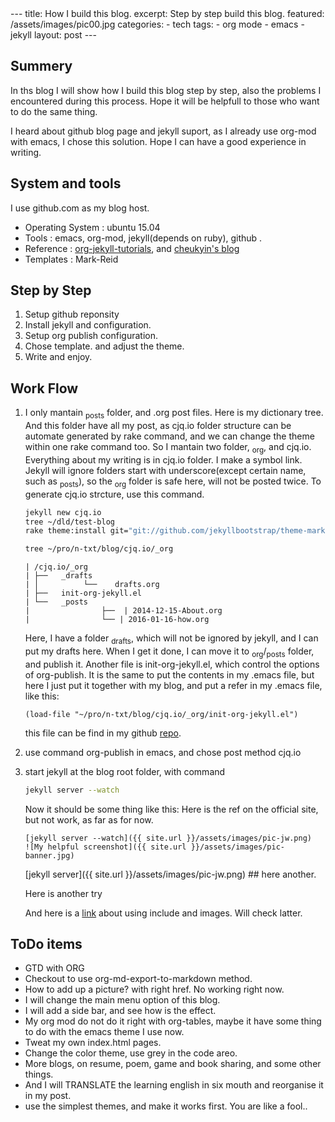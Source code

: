 #+BEGIN_HTML
---
title: How I build this blog.
excerpt: Step by step build this blog.
featured: /assets/images/pic00.jpg
categories:
    - tech
tags:
    - org mode
    - emacs
    - jekyll
layout: post
---
#+END_HTML
#+STARTUP: showall
#+STARTUP: hidestars
** Summery
   In ths blog I will show how I build this blog step by step, also the problems I encountered during this process. Hope it will be helpfull to those who want to do the same thing.

   I heard about github blog page and jekyll suport, as I already use org-mod with emacs, I chose this solution. Hope I can have a good experience in writing.

** System and tools
      I use github.com as my blog host.
      + Operating System : ubuntu 15.04
      + Tools : emacs, org-mod, jekyll(depends on ruby), github .
      + Reference : [[http://orgmode.org/worg/org-tutorials/org-jekyll.html][org-jekyll-tutorials]], and [[http://cheukyin.github.io][cheukyin's blog]]
      + Templates : Mark-Reid
** Step by Step
   1. Setup github reponsity
   2. Install jekyll and configuration.
   3. Setup org publish configuration.
   4. Chose template. and adjust the theme.
   5. Write and enjoy.

** Work Flow
   1. I only mantain _posts folder, and .org post files. Here is my dictionary tree. And this folder have all my post, as cjq.io folder structure can be automate generated by rake command,  and we can change the theme within one rake command too. So I mantain two folder, _org, and cjq.io.  Everything about my writing is in cjq.io folder. I make a symbol link. Jekyll will ignore folders start with underscore(except certain name, such as _posts), so the _org folder is safe here, will not be posted twice. To generate cjq.io strcture, use this command.
      #+BEGIN_SRC sh
      jekyll new cjq.io
      tree ~/dld/test-blog
      rake theme:install git="git://github.com/jekyllbootstrap/theme-mark-reid.git"
      #+END_SRC


      #+BEGIN_SRC  sh
      tree ~/pro/n-txt/blog/cjq.io/_org
      #+END_SRC

      #+BEGIN_SRC
      | /cjq.io/_org
      | ├──   _drafts
      | │          └──    drafts.org
      | ├──   init-org-jekyll.el
      | └──   _posts
      |                ├──  | 2014-12-15-About.org
      |                └── | 2016-01-16-how.org
      #+END_SRC
      Here, I have a folder _drafts, which will not be ignored by jekyll, and I can put my drafts here. When I get it done, I can move it to _org/_posts folder, and publish it.
      Another file is init-org-jekyll.el, which control the options of org-publish. It is the same to put the contents in my .emacs file, but here I just put it together with my blog, and put a refer in my .emacs file, like this:
      #+BEGIN_SRC -emacs-lisp
      (load-file "~/pro/n-txt/blog/cjq.io/_org/init-org-jekyll.el")
      #+END_SRC

      this file can be find in my github [[https://github.com/chenjinqian/chenjinqian.github.com][repo]].

   3. use command org-publish in emacs, and chose post method cjq.io
   4. start jekyll at the blog root folder, with command
      #+BEGIN_SRC sh
      jekyll server --watch
      #+END_SRC
      Now it should be some thing like this:
      Here is the ref on the official site, but not work, as far as for now.
      #+BEGIN_SRC
      [jekyll server --watch]({{ site.url }}/assets/images/pic-jw.png)
      ![My helpful screenshot]({{ site.url }}/assets/images/pic-banner.jpg)
      #+END_SRC
      #+BEGIN_MARKDOWN
      [jekyll server]({{ site.url }}/assets/images/pic-jw.png)
      ## here another.
      #+END_MARKDOWN
      Here is another try
      #+BEGIN_HTML
      <img src="{{ site.url }}/assets/images/pic-jw.png" alt="The jekyll building."/>
      #+END_HTML
      And here is a [[http://codingtips.kanishkkunal.in/image-caption-jekyll/][link]] about using include and images. Will check latter.

** ToDo items
   + GTD with ORG
   + Checkout to use org-md-export-to-markdown method.
   + How to add up a picture? with right href. No working right now.
   + I will change the main menu option of this blog.
   + I will add a side bar, and see how is the effect.
   + My org mod do not do it right with org-tables, maybe it have some thing to do with the emacs theme I use now.
   + Tweat my own index.html pages.
   + Change the color theme, use grey in the code areo.
   + More blogs, on resume, poem, game and book sharing, and some other things.
   + And I will TRANSLATE the learning english in six mouth and reorganise it in my post.
   + use the simplest themes, and make it works first. You are like a fool..
